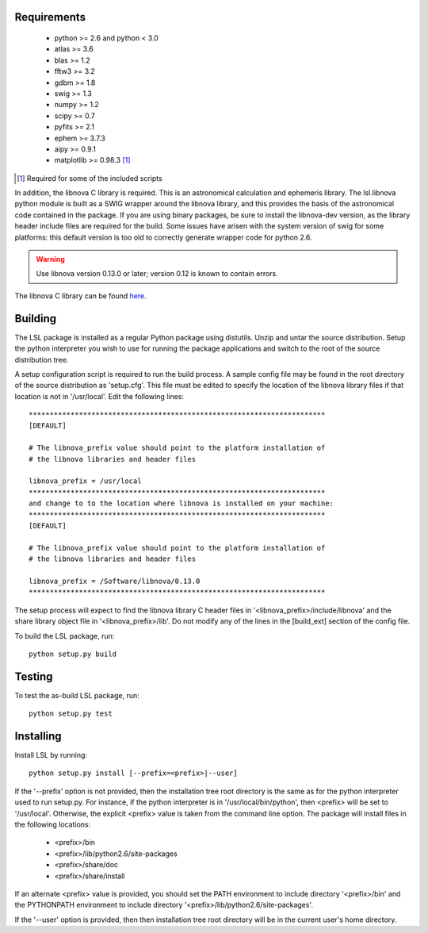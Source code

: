 Requirements
============
 * python >= 2.6 and python < 3.0
 * atlas >= 3.6
 * blas >= 1.2
 * fftw3 >= 3.2
 * gdbm >= 1.8
 * swig >= 1.3
 * numpy >= 1.2
 * scipy >= 0.7
 * pyfits >= 2.1
 * ephem >= 3.7.3
 * aipy >= 0.9.1
 * matplotlib >= 0.98.3 [#]_

.. [#] Required for some of the included scripts

In addition, the libnova C library is required.  This is an astronomical
calculation and ephemeris library.  The lsl.libnova python module is built 
as a SWIG wrapper around the libnova library, and this provides the basis 
of the astronomical code contained in the package.  If you are using binary 
packages, be sure to install the libnova-dev version, as the library header 
include files are required for the build.  Some issues have arisen with the 
system version of swig for some platforms: this default version is too old 
to correctly generate wrapper code for python 2.6.

.. warning::
	Use libnova version 0.13.0 or later; version 0.12 is known to contain errors.

The libnova C library can be found `here <http://libnova.sourceforge.net/>`_.

Building
========
The LSL package is installed as a regular Python package using distutils.  
Unzip and untar the source distribution. Setup the python interpreter you 
wish to use for running the package applications and switch to the root of 
the source distribution tree.

A setup configuration script is required to run the build process.  A sample 
config file may be found in the root directory of the source distribution as 
'setup.cfg'.  This file must be edited to specify the location of the 
libnova library files if that location is not in '/usr/local'.  Edit the 
following lines::

	***********************************************************************
	[DEFAULT]
	
	# The libnova_prefix value should point to the platform installation of
	# the libnova libraries and header files
		
	libnova_prefix = /usr/local
	***********************************************************************
	and change to to the location where libnova is installed on your machine:
	***********************************************************************
	[DEFAULT]
		
	# The libnova_prefix value should point to the platform installation of
	# the libnova libraries and header files
		
	libnova_prefix = /Software/libnova/0.13.0
	***********************************************************************

The setup process will expect to find the libnova library C header files in 
'<libnova_prefix>/include/libnova' and the share library object file in 
'<libnova_prefix>/lib'.  Do not modify any of the lines in the [build_ext] 
section of the config file.

To build the LSL package, run::

	python setup.py build

Testing
=======
To test the as-build LSL package, run::

	python setup.py test

Installing
==========
Install LSL by running::
	
	python setup.py install [--prefix=<prefix>|--user]

If the '--prefix' option is not provided, then the installation 
tree root directory is the same as for the python interpreter used to run 
setup.py.  For instance, if the python interpreter is in 
'/usr/local/bin/python', then <prefix> will be set to '/usr/local'.
Otherwise, the explicit <prefix> value is taken from the command line
option.  The package will install files in the following locations:
 * <prefix>/bin
 * <prefix>/lib/python2.6/site-packages
 * <prefix>/share/doc
 * <prefix>/share/install
If an alternate <prefix> value is provided, you should set the PATH
environment to include directory '<prefix>/bin' and the PYTHONPATH
environment to include directory '<prefix>/lib/python2.6/site-packages'.

If the '--user' option is provided, then then installation tree root 
directory will be in the current user's home directory.	
